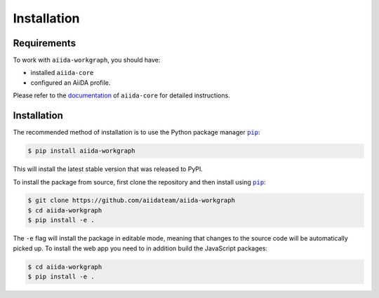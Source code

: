 ============
Installation
============

.. _installation:requirements:

Requirements
============

To work with ``aiida-workgraph``, you should have:

* installed ``aiida-core``
* configured an AiiDA profile.

Please refer to the `documentation <https://aiida.readthedocs.io/projects/aiida-core/en/latest/intro/get_started.html>`_ of ``aiida-core`` for detailed instructions.


.. _installation:installation:

Installation
============


The recommended method of installation is to use the Python package manager |pip|_:

.. code-block:: console

    $ pip install aiida-workgraph

This will install the latest stable version that was released to PyPI.

To install the package from source, first clone the repository and then install using |pip|_:

.. code-block:: console

    $ git clone https://github.com/aiidateam/aiida-workgraph
    $ cd aiida-workgraph
    $ pip install -e .

The ``-e`` flag will install the package in editable mode, meaning that changes to the source code will be automatically picked up.
To install the web app you need to in addition build the JavaScript packages:

.. code-block:: console

    $ cd aiida-workgraph
    $ pip install -e .


.. |pip| replace:: ``pip``
.. _pip: https://pip.pypa.io/en/stable/
